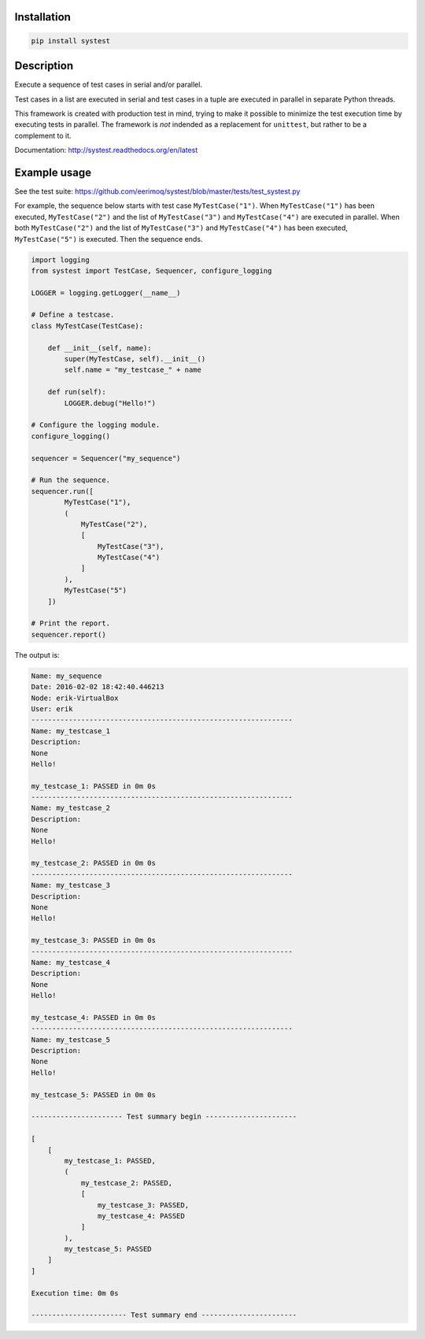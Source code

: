 |buildstatus|_

Installation
============

.. code-block:: python

    pip install systest

Description
===========

Execute a sequence of test cases in serial and/or parallel.

Test cases in a list are executed in serial and test cases in a tuple are
executed in parallel in separate Python threads.

This framework is created with production test in mind, trying to make it
possible to minimize the test execution time by executing tests in parallel. The
framework is *not* indended as a replacement for ``unittest``, but rather to be
a complement to it.

Documentation: http://systest.readthedocs.org/en/latest

Example usage
=============

See the test suite: https://github.com/eerimoq/systest/blob/master/tests/test_systest.py

For example, the sequence below starts with test case ``MyTestCase("1")``. When
``MyTestCase("1")`` has been executed, ``MyTestCase("2")`` and the list of
``MyTestCase("3")`` and ``MyTestCase("4")`` are executed in parallel. When both
``MyTestCase("2")`` and the list of ``MyTestCase("3")`` and ``MyTestCase("4")``
has been executed, ``MyTestCase("5")`` is executed. Then the sequence ends.

.. code-block:: python

   import logging
   from systest import TestCase, Sequencer, configure_logging

   LOGGER = logging.getLogger(__name__)

   # Define a testcase.
   class MyTestCase(TestCase):

       def __init__(self, name):
           super(MyTestCase, self).__init__()
           self.name = "my_testcase_" + name

       def run(self):
           LOGGER.debug("Hello!")

   # Configure the logging module.
   configure_logging()

   sequencer = Sequencer("my_sequence")

   # Run the sequence.
   sequencer.run([
           MyTestCase("1"),
           (
               MyTestCase("2"),
               [
                   MyTestCase("3"),
                   MyTestCase("4")
               ]
           ),
           MyTestCase("5")
       ])

   # Print the report.
   sequencer.report()

The output is:

.. code-block:: text

   Name: my_sequence
   Date: 2016-02-02 18:42:40.446213
   Node: erik-VirtualBox
   User: erik
   ---------------------------------------------------------------
   Name: my_testcase_1
   Description:
   None
   Hello!
   
   my_testcase_1: PASSED in 0m 0s
   ---------------------------------------------------------------
   Name: my_testcase_2
   Description:
   None
   Hello!
   
   my_testcase_2: PASSED in 0m 0s
   ---------------------------------------------------------------
   Name: my_testcase_3
   Description:
   None
   Hello!
   
   my_testcase_3: PASSED in 0m 0s
   ---------------------------------------------------------------
   Name: my_testcase_4
   Description:
   None
   Hello!
   
   my_testcase_4: PASSED in 0m 0s
   ---------------------------------------------------------------
   Name: my_testcase_5
   Description:
   None
   Hello!
   
   my_testcase_5: PASSED in 0m 0s
   
   ---------------------- Test summary begin ----------------------
   
   [
       [
           my_testcase_1: PASSED,
           (
               my_testcase_2: PASSED,
               [
                   my_testcase_3: PASSED,
                   my_testcase_4: PASSED
               ]
           ),
           my_testcase_5: PASSED
       ]
   ]
   
   Execution time: 0m 0s
   
   ----------------------- Test summary end -----------------------

.. |buildstatus| image:: https://travis-ci.org/eerimoq/systest.svg
.. _buildstatus: https://travis-ci.org/eerimoq/systest

